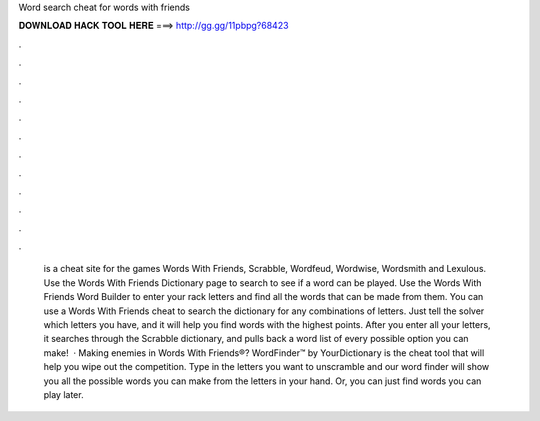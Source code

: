 Word search cheat for words with friends

𝐃𝐎𝐖𝐍𝐋𝐎𝐀𝐃 𝐇𝐀𝐂𝐊 𝐓𝐎𝐎𝐋 𝐇𝐄𝐑𝐄 ===> http://gg.gg/11pbpg?68423

.

.

.

.

.

.

.

.

.

.

.

.

 is a cheat site for the games Words With Friends, Scrabble, Wordfeud, Wordwise, Wordsmith and Lexulous. Use the Words With Friends Dictionary page to search to see if a word can be played. Use the Words With Friends Word Builder to enter your rack letters and find all the words that can be made from them. You can use a Words With Friends cheat to search the dictionary for any combinations of letters. Just tell the solver which letters you have, and it will help you find words with the highest points. After you enter all your letters, it searches through the Scrabble dictionary, and pulls back a word list of every possible option you can make!  · Making enemies in Words With Friends®? WordFinder™ by YourDictionary is the cheat tool that will help you wipe out the competition. Type in the letters you want to unscramble and our word finder will show you all the possible words you can make from the letters in your hand. Or, you can just find words you can play later.